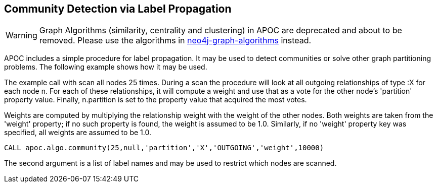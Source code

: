 [[community-detection]]
== Community Detection via Label Propagation

[WARNING]
Graph Algorithms (similarity, centrality and clustering) in APOC are deprecated and about to be removed.
Please use the algorithms in https://r.neo4j.com/algo[neo4j-graph-algorithms] instead.

APOC includes a simple procedure for label propagation.
It may be used to detect communities or solve other graph partitioning problems.
The following example shows how it may be used.

The example call with scan all nodes 25 times.
During a scan the procedure will look at all outgoing relationships of type :X for each node n.
For each of these relationships, it will compute a weight and use that as a vote for the other node's 'partition' property value.
Finally, n.partition is set to the property value that acquired the most votes.

Weights are computed by multiplying the relationship weight with the weight of the other nodes.
Both weights are taken from the 'weight' property; if no such property is found, the weight is assumed to be 1.0.
Similarly, if no 'weight' property key was specified, all weights are assumed to be 1.0.

[source,cypher]
----
CALL apoc.algo.community(25,null,'partition','X','OUTGOING','weight',10000)
----

The second argument is a list of label names and may be used to restrict which nodes are scanned.
